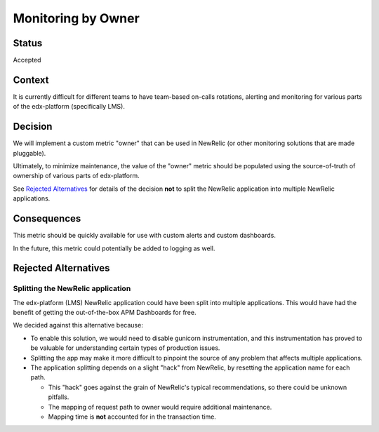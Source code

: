 Monitoring by Owner
*******************

Status
======

Accepted

Context
=======

It is currently difficult for different teams to have team-based on-calls rotations, alerting and monitoring for various parts of the edx-platform (specifically LMS).

Decision
========

We will implement a custom metric "owner" that can be used in NewRelic (or other monitoring solutions that are made pluggable).

Ultimately, to minimize maintenance, the value of the "owner" metric should be populated using the source-of-truth of ownership of various parts of edx-platform.

See `Rejected Alternatives`_ for details of the decision **not** to split the NewRelic application into multiple NewRelic applications.

Consequences
============

This metric should be quickly available for use with custom alerts and custom dashboards.

In the future, this metric could potentially be added to logging as well.

Rejected Alternatives
=====================

Splitting the NewRelic application
----------------------------------

The edx-platform (LMS) NewRelic application could have been split into multiple applications. This would have had the benefit of getting the out-of-the-box APM Dashboards for free.

We decided against this alternative because:

* To enable this solution, we would need to disable gunicorn instrumentation, and this instrumentation has proved to be valuable for understanding certain types of production issues.
* Splitting the app may make it more difficult to pinpoint the source of any problem that affects multiple applications.
* The application splitting depends on a slight "hack" from NewRelic, by resetting the application name for each path.

  * This "hack" goes against the grain of NewRelic's typical recommendations, so there could be unknown pitfalls.
  * The mapping of request path to owner would require additional maintenance.
  * Mapping time is **not** accounted for in the transaction time.

